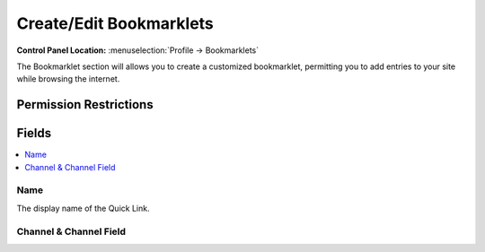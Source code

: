 Create/Edit Bookmarklets
========================

.. rst-class:: cp-path

**Control Panel Location:** :menuselection:`Profile -> Bookmarklets`

.. Overview

The Bookmarklet section will allows you to create a customized bookmarklet, permitting you to add entries to your site while browsing the internet.

.. Screenshot (optional)

.. Permissions

Permission Restrictions
-----------------------

Fields
------

.. contents::
  :local:
  :depth: 1

.. Each Field

Name
~~~~

The display name of the Quick Link.

Channel & Channel Field
~~~~~~~~~~~~~~~~~~~~~~~

